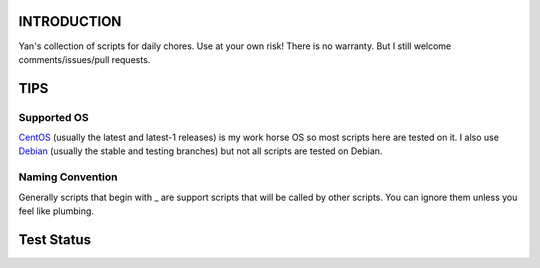 INTRODUCTION
============

Yan's collection of scripts for daily chores. Use at your own risk!
There is no warranty. But I still welcome comments/issues/pull
requests.


TIPS
====

Supported OS
------------

`CentOS <https://www.centos.org/>`_ (usually the latest and latest-1
releases) is my work horse OS so most scripts here are tested on it. I
also use `Debian <http://www.debian.org/>`_ (usually the stable and
testing branches) but not all scripts are tested on Debian.

Naming Convention
-----------------

Generally scripts that begin with _ are support scripts that will be
called by other scripts. You can ignore them unless you feel like
plumbing.


Test Status
============

.. image:: https://travis-ci.org/mlogic/yan-common.svg?branch=master
   :alt: Build Status
   :target: https://travis-ci.org/mlogic/yan-common
